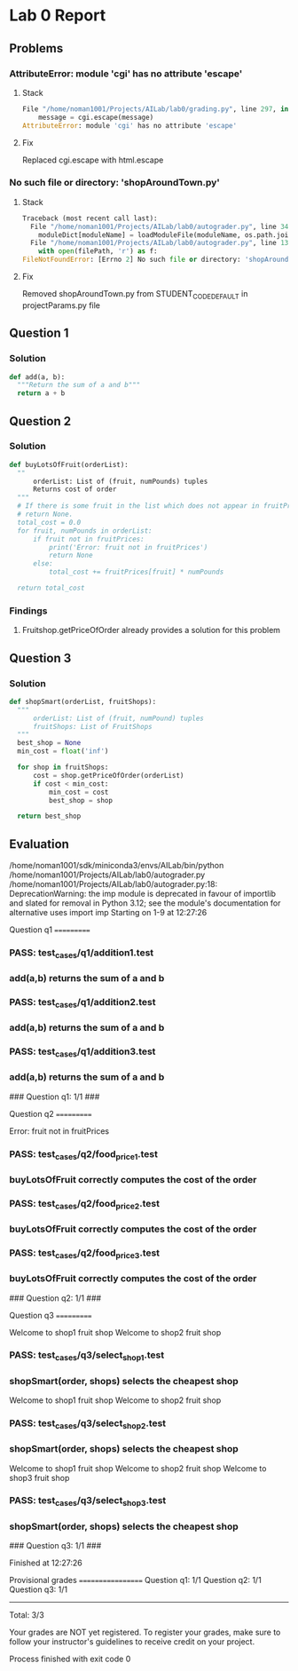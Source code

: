 * Lab 0 Report
** Problems 
*** AttributeError: module 'cgi' has no attribute 'escape'
**** Stack
#+BEGIN_SRC python
  File "/home/noman1001/Projects/AILab/lab0/grading.py", line 297, in addMessage
      message = cgi.escape(message)
  AttributeError: module 'cgi' has no attribute 'escape'
#+END_SRC
**** Fix
      Replaced cgi.escape with html.escape
*** No such file or directory: 'shopAroundTown.py'
**** Stack
#+BEGIN_SRC python
  Traceback (most recent call last):
    File "/home/noman1001/Projects/AILab/lab0/autograder.py", line 348, in <module>
      moduleDict[moduleName] = loadModuleFile(moduleName, os.path.join(options.codeRoot, cp))
    File "/home/noman1001/Projects/AILab/lab0/autograder.py", line 137, in loadModuleFile
      with open(filePath, 'r') as f:
  FileNotFoundError: [Errno 2] No such file or directory: 'shopAroundTown.py'
#+END_SRC
**** Fix
      Removed shopAroundTown.py from STUDENT_CODE_DEFAULT in projectParams.py file

** Question 1
*** Solution
#+BEGIN_SRC python
  def add(a, b):
    """Return the sum of a and b"""
    return a + b
#+END_SRC
** Question 2
*** Solution
#+BEGIN_SRC python
  def buyLotsOfFruit(orderList):
    ""
        orderList: List of (fruit, numPounds) tuples
        Returns cost of order
    """
    # If there is some fruit in the list which does not appear in fruitPrices it should print an error message and
    # return None.
    total_cost = 0.0
    for fruit, numPounds in orderList:
        if fruit not in fruitPrices:
            print('Error: fruit not in fruitPrices')
            return None
        else:
            total_cost += fruitPrices[fruit] * numPounds

    return total_cost
#+END_SRC
*** Findings
**** Fruitshop.getPriceOfOrder already provides a solution for this problem
** Question 3
*** Solution
#+BEGIN_SRC python
  def shopSmart(orderList, fruitShops):
    """
        orderList: List of (fruit, numPound) tuples
        fruitShops: List of FruitShops
    """
    best_shop = None
    min_cost = float('inf')

    for shop in fruitShops:
        cost = shop.getPriceOfOrder(orderList)
        if cost < min_cost:
            min_cost = cost
            best_shop = shop

    return best_shop
#+END_SRC


** Evaluation
/home/noman1001/sdk/miniconda3/envs/AILab/bin/python /home/noman1001/Projects/AILab/lab0/autograder.py
/home/noman1001/Projects/AILab/lab0/autograder.py:18: DeprecationWarning: the imp module is deprecated in favour of importlib and slated for removal in Python 3.12; see the module's documentation for alternative uses
  import imp
Starting on 1-9 at 12:27:26

Question q1
===========

*** PASS: test_cases/q1/addition1.test
*** 	add(a,b) returns the sum of a and b
*** PASS: test_cases/q1/addition2.test
*** 	add(a,b) returns the sum of a and b
*** PASS: test_cases/q1/addition3.test
*** 	add(a,b) returns the sum of a and b

### Question q1: 1/1 ###


Question q2
===========

Error: fruit not in fruitPrices
*** PASS: test_cases/q2/food_price1.test
*** 	buyLotsOfFruit correctly computes the cost of the order
*** PASS: test_cases/q2/food_price2.test
*** 	buyLotsOfFruit correctly computes the cost of the order
*** PASS: test_cases/q2/food_price3.test
*** 	buyLotsOfFruit correctly computes the cost of the order

### Question q2: 1/1 ###


Question q3
===========

Welcome to shop1 fruit shop
Welcome to shop2 fruit shop
*** PASS: test_cases/q3/select_shop1.test
*** 	shopSmart(order, shops) selects the cheapest shop
Welcome to shop1 fruit shop
Welcome to shop2 fruit shop
*** PASS: test_cases/q3/select_shop2.test
*** 	shopSmart(order, shops) selects the cheapest shop
Welcome to shop1 fruit shop
Welcome to shop2 fruit shop
Welcome to shop3 fruit shop
*** PASS: test_cases/q3/select_shop3.test
*** 	shopSmart(order, shops) selects the cheapest shop

### Question q3: 1/1 ###


Finished at 12:27:26

Provisional grades
==================
Question q1: 1/1
Question q2: 1/1
Question q3: 1/1
------------------
Total: 3/3

Your grades are NOT yet registered.  To register your grades, make sure
to follow your instructor's guidelines to receive credit on your project.


Process finished with exit code 0
